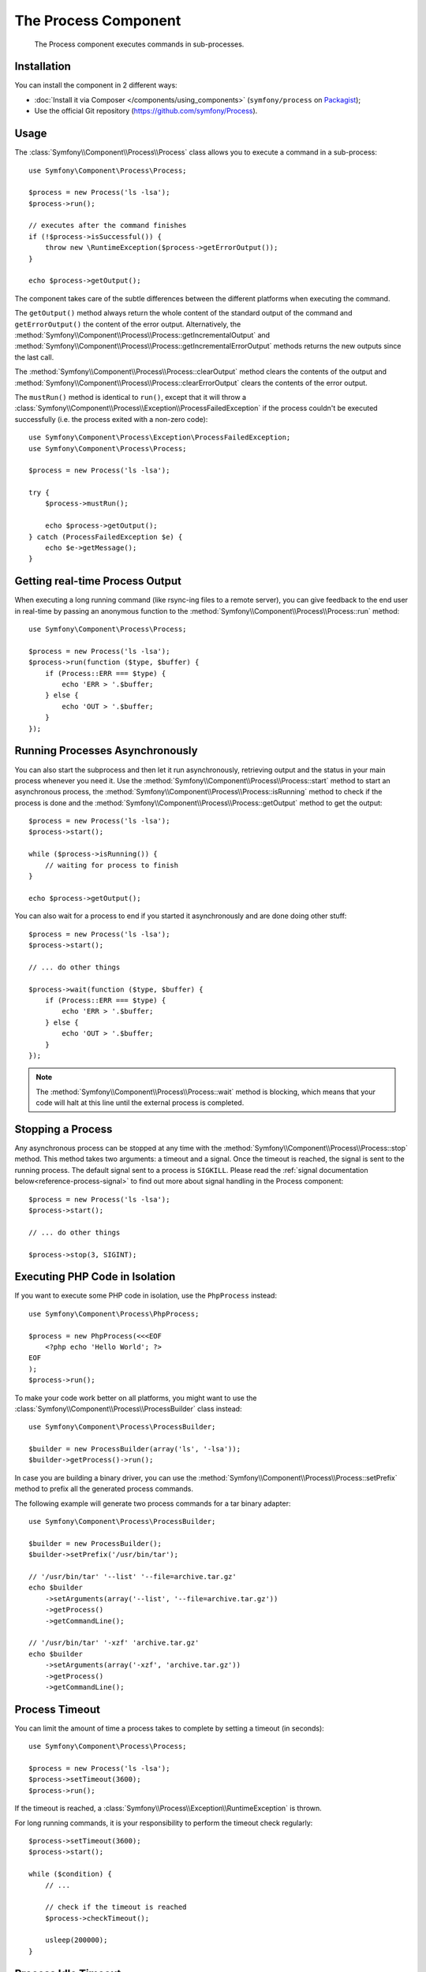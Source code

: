 .. index::
   single: Process
   single: Components; Process

The Process Component
=====================

    The Process component executes commands in sub-processes.

Installation
------------

You can install the component in 2 different ways:

* :doc:`Install it via Composer </components/using_components>` (``symfony/process`` on `Packagist`_);
* Use the official Git repository (https://github.com/symfony/Process).

Usage
-----

The :class:`Symfony\\Component\\Process\\Process` class allows you to execute
a command in a sub-process::

    use Symfony\Component\Process\Process;

    $process = new Process('ls -lsa');
    $process->run();

    // executes after the command finishes
    if (!$process->isSuccessful()) {
        throw new \RuntimeException($process->getErrorOutput());
    }

    echo $process->getOutput();

The component takes care of the subtle differences between the different platforms
when executing the command.

The ``getOutput()`` method always return the whole content of the standard
output of the command and ``getErrorOutput()`` the content of the error
output. Alternatively, the :method:`Symfony\\Component\\Process\\Process::getIncrementalOutput`
and :method:`Symfony\\Component\\Process\\Process::getIncrementalErrorOutput`
methods returns the new outputs since the last call.

.. versionadded:: 2.4
    The ``clearOutput()`` and ``clearErrorOutput()`` methods were introduced in Symfony 2.4.

The :method:`Symfony\\Component\\Process\\Process::clearOutput` method clears
the contents of the output and
:method:`Symfony\\Component\\Process\\Process::clearErrorOutput` clears
the contents of the error output.

.. versionadded:: 2.5
    The ``mustRun()`` method was introduced in Symfony 2.5.

The ``mustRun()`` method is identical to ``run()``, except that it will throw
a :class:`Symfony\\Component\\Process\\Exception\\ProcessFailedException`
if the process couldn't be executed successfully (i.e. the process exited
with a non-zero code)::

    use Symfony\Component\Process\Exception\ProcessFailedException;
    use Symfony\Component\Process\Process;

    $process = new Process('ls -lsa');

    try {
        $process->mustRun();

        echo $process->getOutput();
    } catch (ProcessFailedException $e) {
        echo $e->getMessage();
    }

Getting real-time Process Output
--------------------------------

When executing a long running command (like rsync-ing files to a remote
server), you can give feedback to the end user in real-time by passing an
anonymous function to the
:method:`Symfony\\Component\\Process\\Process::run` method::

    use Symfony\Component\Process\Process;

    $process = new Process('ls -lsa');
    $process->run(function ($type, $buffer) {
        if (Process::ERR === $type) {
            echo 'ERR > '.$buffer;
        } else {
            echo 'OUT > '.$buffer;
        }
    });

Running Processes Asynchronously
--------------------------------

You can also start the subprocess and then let it run asynchronously, retrieving
output and the status in your main process whenever you need it. Use the
:method:`Symfony\\Component\\Process\\Process::start` method to start an asynchronous
process, the :method:`Symfony\\Component\\Process\\Process::isRunning` method
to check if the process is done and the
:method:`Symfony\\Component\\Process\\Process::getOutput` method to get the output::

    $process = new Process('ls -lsa');
    $process->start();

    while ($process->isRunning()) {
        // waiting for process to finish
    }

    echo $process->getOutput();

You can also wait for a process to end if you started it asynchronously and
are done doing other stuff::

    $process = new Process('ls -lsa');
    $process->start();

    // ... do other things

    $process->wait(function ($type, $buffer) {
        if (Process::ERR === $type) {
            echo 'ERR > '.$buffer;
        } else {
            echo 'OUT > '.$buffer;
        }
    });

.. note::

    The :method:`Symfony\\Component\\Process\\Process::wait` method is blocking,
    which means that your code will halt at this line until the external
    process is completed.

Stopping a Process
------------------

.. versionadded:: 2.3
    The ``signal`` parameter of the ``stop`` method was introduced in Symfony 2.3.

Any asynchronous process can be stopped at any time with the
:method:`Symfony\\Component\\Process\\Process::stop` method. This method takes
two arguments: a timeout and a signal. Once the timeout is reached, the signal
is sent to the running process. The default signal sent to a process is ``SIGKILL``.
Please read the :ref:`signal documentation below<reference-process-signal>`
to find out more about signal handling in the Process component::

    $process = new Process('ls -lsa');
    $process->start();

    // ... do other things

    $process->stop(3, SIGINT);

Executing PHP Code in Isolation
-------------------------------

If you want to execute some PHP code in isolation, use the ``PhpProcess``
instead::

    use Symfony\Component\Process\PhpProcess;

    $process = new PhpProcess(<<<EOF
        <?php echo 'Hello World'; ?>
    EOF
    );
    $process->run();

To make your code work better on all platforms, you might want to use the
:class:`Symfony\\Component\\Process\\ProcessBuilder` class instead::

    use Symfony\Component\Process\ProcessBuilder;

    $builder = new ProcessBuilder(array('ls', '-lsa'));
    $builder->getProcess()->run();

.. versionadded:: 2.3
    The :method:`ProcessBuilder::setPrefix<Symfony\\Component\\Process\\ProcessBuilder::setPrefix>`
    method was introduced in Symfony 2.3.

In case you are building a binary driver, you can use the
:method:`Symfony\\Component\\Process\\Process::setPrefix` method to prefix all
the generated process commands.

The following example will generate two process commands for a tar binary
adapter::

    use Symfony\Component\Process\ProcessBuilder;

    $builder = new ProcessBuilder();
    $builder->setPrefix('/usr/bin/tar');

    // '/usr/bin/tar' '--list' '--file=archive.tar.gz'
    echo $builder
        ->setArguments(array('--list', '--file=archive.tar.gz'))
        ->getProcess()
        ->getCommandLine();

    // '/usr/bin/tar' '-xzf' 'archive.tar.gz'
    echo $builder
        ->setArguments(array('-xzf', 'archive.tar.gz'))
        ->getProcess()
        ->getCommandLine();

Process Timeout
---------------

You can limit the amount of time a process takes to complete by setting a
timeout (in seconds)::

    use Symfony\Component\Process\Process;

    $process = new Process('ls -lsa');
    $process->setTimeout(3600);
    $process->run();

If the timeout is reached, a
:class:`Symfony\\Process\\Exception\\RuntimeException` is thrown.

For long running commands, it is your responsibility to perform the timeout
check regularly::

    $process->setTimeout(3600);
    $process->start();

    while ($condition) {
        // ...

        // check if the timeout is reached
        $process->checkTimeout();

        usleep(200000);
    }

.. _reference-process-signal:

Process Idle Timeout
--------------------

.. versionadded:: 2.4
   The :method:`Symfony\\Component\\Process\\Process::setIdleTimeout` method
   was introduced in Symfony 2.4.

In contrast to the timeout of the previous paragraph, the idle timeout only
considers the time since the last output was produced by the process::

   use Symfony\Component\Process\Process;

   $process = new Process('something-with-variable-runtime');
   $process->setTimeout(3600);
   $process->setIdleTimeout(60);
   $process->run();

In the case above, a process is considered timed out, when either the total runtime
exceeds 3600 seconds, or the process does not produce any output for 60 seconds.

Process Signals
---------------

.. versionadded:: 2.3
    The ``signal`` method was introduced in Symfony 2.3.

When running a program asynchronously, you can send it POSIX signals with the
:method:`Symfony\\Component\\Process\\Process::signal` method::

    use Symfony\Component\Process\Process;

    $process = new Process('find / -name "rabbit"');
    $process->start();

    // will send a SIGKILL to the process
    $process->signal(SIGKILL);

.. caution::

    Due to some limitations in PHP, if you're using signals with the Process
    component, you may have to prefix your commands with `exec`_. Please read
    `Symfony Issue#5759`_ and `PHP Bug#39992`_ to understand why this is happening.

    POSIX signals are not available on Windows platforms, please refer to the
    `PHP documentation`_ for available signals.

Process Pid
-----------

.. versionadded:: 2.3
    The ``getPid`` method was introduced in Symfony 2.3.

You can access the `pid`_ of a running process with the
:method:`Symfony\\Component\\Process\\Process::getPid` method.

.. code-block:: php

    use Symfony\Component\Process\Process;

    $process = new Process('/usr/bin/php worker.php');
    $process->start();

    $pid = $process->getPid();

.. caution::

    Due to some limitations in PHP, if you want to get the pid of a symfony Process,
    you may have to prefix your commands with `exec`_. Please read
    `Symfony Issue#5759`_ to understand why this is happening.

Disabling Output
----------------

.. versionadded:: 2.5
    The :method:`Symfony\\Component\\Process\\Process::disableOutput` and
    :method:`Symfony\\Component\\Process\\Process::enableOutput` methods were
    introduced in Symfony 2.5.

As standard output and error output are always fetched from the underlying process,
it might be convenient to disable output in some cases to save memory.
Use :method:`Symfony\\Component\\Process\\Process::disableOutput` and
:method:`Symfony\\Component\\Process\\Process::enableOutput` to toggle this feature::

    use Symfony\Component\Process\Process;

    $process = new Process('/usr/bin/php worker.php');
    $process->disableOutput();
    $process->run();

.. caution::

    You can not enable or disable the output while the process is running.

    If you disable the output, you cannot access ``getOutput``,
    ``getIncrementalOutput``, ``getErrorOutput`` or ``getIncrementalErrorOutput``.
    Moreover, you could not pass a callback to the ``start``, ``run`` or ``mustRun``
    methods or use ``setIdleTimeout``.

.. _`Symfony Issue#5759`: https://github.com/symfony/symfony/issues/5759
.. _`PHP Bug#39992`: https://bugs.php.net/bug.php?id=39992
.. _`exec`: http://en.wikipedia.org/wiki/Exec_(operating_system)
.. _`pid`: http://en.wikipedia.org/wiki/Process_identifier
.. _`PHP Documentation`: http://php.net/manual/en/pcntl.constants.php
.. _Packagist: https://packagist.org/packages/symfony/process
